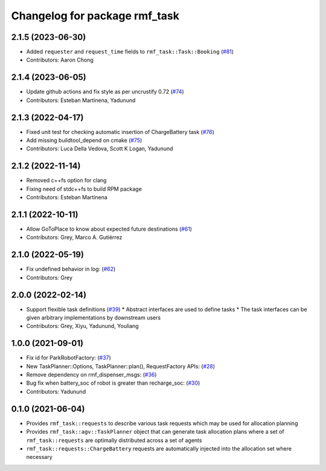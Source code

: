 ^^^^^^^^^^^^^^^^^^^^^^^^^^^^^^
Changelog for package rmf_task
^^^^^^^^^^^^^^^^^^^^^^^^^^^^^^

2.1.5 (2023-06-30)
------------------
* Added ``requester`` and ``request_time`` fields to ``rmf_task::Task::Booking`` (`#81 <https://github.com/open-rmf/rmf_task/pull/81>`_)
* Contributors: Aaron Chong

2.1.4 (2023-06-05)
------------------
* Update github actions and fix style as per uncrustify 0.72 (`#74 <https://github.com/open-rmf/rmf_task/pull/74>`_)
* Contributors: Esteban Martinena, Yadunund

2.1.3 (2022-04-17)
------------------
* Fixed unit test for checking automatic insertion of ChargeBattery task (`#76 <https://github.com/open-rmf/rmf_task/pull/76>`_)
* Add missing buildtool_depend on cmake (`#75 <https://github.com/open-rmf/rmf_task/pull/75>`_)
* Contributors: Luca Della Vedova, Scott K Logan, Yadunund

2.1.2 (2022-11-14)
------------------
* Removed c++fs option for clang
* Fixing need of  stdc++fs to build RPM package
* Contributors: Esteban Martinena

2.1.1 (2022-10-11)
------------------
* Allow GoToPlace to know about expected future destinations (`#61 <https://github.com/open-rmf/rmf_task/pull/61>`_)
* Contributors: Grey, Marco A. Gutiérrez

2.1.0 (2022-05-19)
------------------
* Fix undefined behavior in log: (`#62 <https://github.com/open-rmf/rmf_task/pull/62>`_)
* Contributors: Grey

2.0.0 (2022-02-14)
------------------
* Support flexible task definitions (`#39 <https://github.com/open-rmf/rmf_task/pull/39>`_)
  * Abstract interfaces are used to define tasks
  * The task interfaces can be given arbitrary implementations by downstream users
* Contributors: Grey, Xiyu, Yadunund, Youliang

1.0.0 (2021-09-01)
------------------
* Fix id for ParkRobotFactory: (`#37 <https://github.com/open-rmf/rmf_task/pull/37>`_)
* New TaskPlanner::Options, TaskPlanner::plan(), RequestFactory APIs: (`#28 <https://github.com/open-rmf/rmf_task/pull/28>`_)
* Remove dependency on rmf_dispenser_msgs: (`#36 <https://github.com/open-rmf/rmf_task/pull/36>`_)
* Bug fix when battery_soc of robot is greater than recharge_soc: (`#30 <https://github.com/open-rmf/rmf_task/pull/30>`_)
* Contributors: Yadunund

0.1.0 (2021-06-04)
------------------
* Provides ``rmf_task::requests`` to describe various task requests which may be used for allocation planning
* Provides ``rmf_task::agv::TaskPlanner`` object that can generate task allocation plans where a set of ``rmf_task::requests`` are optimally distributed across a set of agents
* ``rmf_task::requests::ChargeBattery`` requests are automatically injected into the allocation set where necessary
